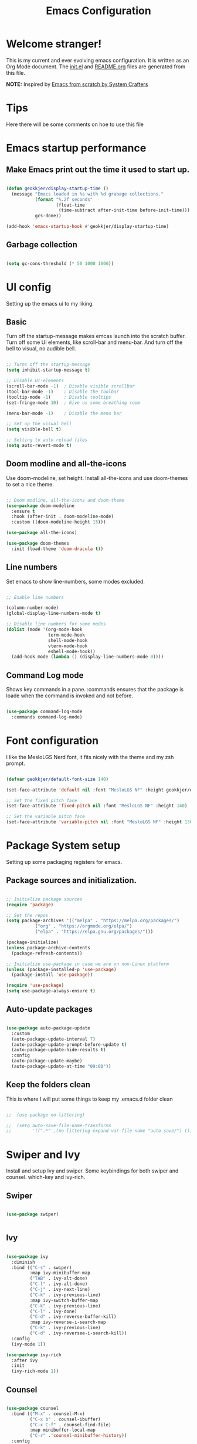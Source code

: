 #+title: Emacs Configuration
#+PROPERTY: header-args:emacs-lisp :tangle ./init.el :mkdirp yes
#+EXPORT_FILE_NAME: README.org

* Welcome stranger!

This is my current and ever evolving emacs configuration. It is written as an Org Mode document. The [[file:init.el][init.el]] and [[file:][README.org]] files are generated from this file.

*NOTE:* Inspired by [[https://github.com/daviwil/emacs-from-scratch/][Emacs from scratch by System Crafters]]

* Tips

Here there will be some comments on hoe to use this file

* Emacs startup performance

** Make Emacs print out the time it used to start up.

#+begin_src emacs-lisp

  (defun geokkjer/display-startup-time ()
    (message "Emacs loaded in %s with %d grabage collections."
             (format "%.2f seconds"
                     (float-time
                      (time-subtract after-init-time before-init-time)))
             gcs-done))
  
  (add-hook 'emacs-startup-hook #'geokkjer/display-startup-time)

#+end_src

** Garbage collection

#+begin_src emacs-lisp

  (setq gc-cons-threshold (* 50 1000 1000))
  
#+end_src

* UI config

Setting up the emacs ui to my liking.

** Basic

Turn off the startup-message makes emcas launch into the scratch buffer.
Turn off some UI elements, like scroll-bar and menu-bar.
And turn off the bell to visual, no audible bell.

#+begin_src emacs-lisp

  ;; Turns off the startup-message
  (setq inhibit-startup-message t)

  ;; Disable UI-elements
  (scroll-bar-mode -1)  ; Disable visible scrollbar
  (tool-bar-mode -1)    ; Disable the toolbar
  (tooltip-mode -1)     ; Disable tooltips
  (set-fringe-mode 10)  ; Give us some breathing room

  (menu-bar-mode -1)    ; Disable the menu bar

  ;; Set up the visual bell
  (setq visible-bell t)

  ;; Setting to auto reload files
  (setq auto-revert-mode t)

#+end_src

** Doom modline and all-the-icons

Use doom-modeline, set height. Install all-the-icons and use doom-themes to set a nice theme.

#+begin_src emacs-lisp

  ;; Doom modline, all-the-icons and doom-theme
  (use-package doom-modeline
    :ensure t
    :hook (after-init . doom-modeline-mode)
    :custom ((doom-modeline-height 15)))

  (use-package all-the-icons)

  (use-package doom-themes
    :init (load-theme 'doom-dracula t))

#+end_src

** Line numbers

Set emacs to show line-numbers, some modes excluded.

#+begin_src emacs-lisp

  ;; Enable line numbers

  (column-number-mode)
  (global-display-line-numbers-mode t)

  ;; Disable line numbers for some modes
  (dolist (mode '(org-mode-hook
                  term-mode-hook
                  shell-mode-hook
                  vterm-mode-hook
                  eshell-mode-hook))
    (add-hook mode (lambda () (display-line-numbers-mode 0))))

#+end_src

** Command Log mode

Shows key commands in a pane. :commands ensures that the package is loade when the command is invoked and not before.

#+begin_src emacs-lisp

  (use-package command-log-mode
    :commands command-log-mode)
  
#+end_src

* Font configuration

I like the MesloLGS Nerd font, it fits nicely with the theme and my zsh prompt.

#+begin_src emacs-lisp
  
  (defvar geokkjer/default-font-size 140)

  (set-face-attribute 'default nil :font "MesloLGS NF" :height geokkjer/default-font-size)

  ;; Set the fixed pitch face
  (set-face-attribute 'fixed-pitch nil :font "MesloLGS NF" :height 140)

  ;; Set the variable pitch face
  (set-face-attribute 'variable-pitch nil :font "MesloLGS NF" :height 130 :weight 'regular)

#+end_src

* Package System setup

Setting up some packaging registers for emacs.

** Package sources and initialization.

#+begin_src emacs-lisp

  ;; Initialize package sources
  (require 'package)

  ;; Set the repos
  (setq package-archives '(("melpa" . "https://melpa.org/packages/")
  			 ("org" . "https://orgmode.org/elpa/")
  			 ("elpa" . "https://elpa.gnu.org/packages/")))

  (package-initialize)
  (unless package-archive-contents
    (package-refresh-contents))

  ;; Initialize use-package in case we are on non-Linux platform
  (unless (package-installed-p 'use-package)
    (package-install 'use-package))

  (require 'use-package)
  (setq use-package-always-ensure t)
#+end_src

** Auto-update packages

#+begin_src emacs-lisp

  (use-package auto-package-update
    :custom
    (auto-package-update-interval 7)
    (auto-package-update-prompt-before-update t)
    (auto-package-update-hide-results t)
    :config
    (auto-package-update-maybe)
    (auto-package-update-at-time "09:00"))

#+end_src

** Keep the folders clean

This is where I will put some things to keep my .emacs.d folder clean

#+begin_src emacs-lisp

;;  (use-package no-littering)
  
;;  (setq auto-save-file-name-transforms
;;        '((".*" ,(no-littering-expand-var-file-name "auto-save/") t)))

#+end_src

* Swiper and Ivy

Install and setup Ivy and swiper. Some keybindings for both swiper and counsel. which-key and ivy-rich.

** Swiper

#+begin_src emacs-lisp

  (use-package swiper)


#+end_src

** Ivy

#+begin_src emacs-lisp

  (use-package ivy
    :diminish
    :bind (("C-s" . swiper)
           :map ivy-minibuffer-map
           ("TAB" . ivy-alt-done)
           ("C-l" . ivy-alt-done)
           ("C-j" . ivy-next-line)
           ("C-k" . ivy-previous-line)
           :map ivy-switch-buffer-map
           ("C-k" . ivy-previous-line)
           ("C-l" . ivy-done)
           ("C-d" . ivy-reverse-buffer-kill)
           :map ivy-reverse-i-search-map
           ("C-k" . ivy-previous-line)
           ("C-d" . ivy-reversee-i-search-kill))
    :config
    (ivy-mode 1))

  (use-package ivy-rich
    :after ivy
    :init
    (ivy-rich-mode 1))

#+end_src

** Counsel

#+begin_src emacs-lisp

    (use-package counsel
      :bind (("M-x" . counsel-M-x)
             ("C-x b" . counsel-ibuffer)
             ("C-x C-f" . counsel-find-file)
             :map minibuffer-local-map
             ("C-r" .'counsel-minibuffer-history))
      :config
      (setq ivy-initial-inputs-alist nil)
      (counsel-mode 1))

#+end_src

** Which key

#+begin_src emacs-lisp

  (use-package which-key
    :defer 0
    :diminish which-key-mode
    :config
    (which-key-mode)
    (setq which-key-idle-delay 1))

  #+end_src

* Org-mode

Org-mode configuration :TODO Redo, it work but more work is needed

*** basic

#+begin_src emacs-lisp

  (defun efs/org-mode-setup ()
    (org-indent-mode)
    (variable-pitch-mode 1)
    (visual-line-mode 1))

  ;; Org Mode Configuration  

  (defun efs/org-font-setup ()
    ;; Replace list hyphen with dot
    (font-lock-add-keywords 'org-mode
                              '(("^ *\\([-]\\) "
                                 (0 (prog1 () (compose-region
                                               (match-beginning1)
                                               (match-end 1)
                                               "•")))))))

  ;; Show overview when open
  (setq org-startup-folded t)

  ;; Set faces for heading levels
  (with-eval-after-load 'org-faces
    (dolist (face '((org-level-1 . 1.2)
                    (org-level-2 . 1.1)
                    (org-level-3 . 1.05)
                    (org-level-4 . 1.0)
                    (org-level-5 . 1.1)
                    (org-level-6 . 1.1)
                    (org-level-7 . 1.1)
                    (org-level-8 . 1.1)))
      (set-face-attribute (car face) nil :font "MesloLGS NF" :weight 'regular
                          :height (cdr face))

      ;; Ensure that anything that should be fixed-pitch in Org files appears that way
      (set-face-attribute 'org-block nil :foreground nil :inherit 'fixed-pitch)
      (set-face-attribute 'org-code nil   :inherit '(shadow fixed-pitch))
      (set-face-attribute 'org-table nil   :inherit '(shadow fixed-pitch))
      (set-face-attribute 'org-verbatim nil :inherit '(shadow fixed-pitch))
      (set-face-attribute 'org-special-keyword nil :inherit
                          '(font-lock-comment-face fixed-pitch))
      (set-face-attribute 'org-meta-line nil :inherit '(font-lock-comment-face
                                                        fixed-pitch))
      (set-face-attribute 'org-checkbox nil :inherit 'fixed-pitch)))

  (use-package org
    :pin org
    :commands (org-capture org-agenda)
    :hook (org-mode . efs/org-mode-setup)
    :config
    (setq org-ellipsis " ▾")

    (use-package org-bullets
      :hook (org-mode . org-bullets-mode)
      :custom
      (org-bullets-bullet-list '("◉" "○" "●" "○" "●" "○" "●")))

    (defun efs/org-mode-visual-fill ()
      (setq visual-fill-column-width 100
            visual-fill-column-center-text t)
      (visual-fill-column-mode 1))

    (use-package visual-fill-column
      :hook (org-mode . efs/org-mode-visual-fill)))

#+end_src

*** org-babel

Enable Org-babbel for emacs-lisp, shell and python. Turn on org-babel-tangle.

#+begin_src emacs-lisp

  (with-eval-after-load 'org
    (org-babel-do-load-languages
     'org-babel-load-languages
     '((emacs-lisp . t)
       (shell . t)
       (python . t)))

    (push '("conf-unix" . conf-unix) org-src-lang-modes))

  (setq org-confirm-babel-evaluate nil)

  ;; This is needed as of Org 9.2
  (with-eval-after-load 'org
    (require 'org-tempo)

    (add-to-list 'org-structure-template-alist '("sh" . "src shell"))
    (add-to-list 'org-structure-template-alist '("el" . "src emacs-lisp"))
    (add-to-list 'org-structure-template-alist '("py" . "src python"))
    (add-to-list 'org-structure-template-alist '("nx" . "src nix")))

  ;; Automaticly tangle Emacs.org on save
  (defun geokkjer/org-babel-tangle-config ()
    (when (string-equal (buffer-file-name)
                        (expand-file-name "~/Projects/Code/dotfiles/emacs/Emacs.org"))

      ;; Dynamic scoping to the rescue
      (let ((org-confirm-babel-evaluate nil))
        (org-babel-tangle))))

  (add-hook 'org-mode-hook (lambda () (add-hook 'after-save-hook #'geokkjer/org-babel-tangle-config)))

#+end_src

*** org-agenda

#+begin_src emacs-lisp

  ;; Org-agenda config

  (setq org-agenda-start-with-log-mode t)
  (setq org-log-done 'time)
  (setq org-log-into-drawer t)
  (setq org-agenda-files
        '("~/Projects/Code/dotfiles/emacs/OrgFiles/Tasks.org"
          "~/Projects/Code/dotfiles/emacs/OrgFiles/Birthdays.org"
          "~/Projects/Code/dotfiles/emacs/OrgFiles/Habits.org"))

  (require 'org-habit)
  (add-to-list 'org-modules 'org-habit)
  (setq org-habit-graph-column 60)

  (setq org-refile-targets
        '(("Archive.org" :maxlevel . 1)
          ("Tasks.org" :maxlevel . 1)))

  ;; Save Org buffers after refiling!
  (advice-add 'org-refile :after 'org-save-all-org-buffers)

  (setq org-tag-alist
      '((:startgroup)
        ;; Put mutually exclusive tags here
        (:endgroup)
        ("@errand" . ?E)
        ("@home" . ?H)
        ("@work" . ?W)
        ("agenda" . ?a)
        ("planning" . ?p)
        ("publish" . ?P)
        ("batch" . ?b)
        ("note" . ?n)
        ("idea" . ?i)))

  ;; Configure custom agenda views
  (setq org-agenda-custom-commands
        '(("d" "Dashboard"
           ((agenda "" ((org-deadline-warning-days 7)))
            (todo "NEXT"
                  ((org-agenda-overriding-header "Next Tasks")))
            (tags-todo "agenda/ACTIVE" ((org-agenda-overriding-header "Active
  Projects")))))

          ("n" "Next Tasks"
           ((todo "NEXT"
                  ((org-agenda-overriding-header "Next Tasks")))))

          ("W" "Work Tasks" tags-todo "+work-email")

          ;; Low-effort next actions
          ("e" tags-todo "+TODO=\"NEXT\"+Effort<15&+Effort>0"
          ((org-agenda-overriding-header "Low Effort Tasks")
           (org-agenda-max-todos 20)
           (org-agenda-files org-agenda-files)))

          ("w" "Workflow Status"
           ((todo "WAIT"
                  ((org-agenda-overriding-header "Waiting on External")
                   (org-agenda-files org-agenda-files)))
            (todo "REVIEW"
                  ((org-agenda-overriding-header "In Review")
                   (org-agenda-files org-agenda-files)))
            (todo "PLAN"
                  ((org-agenda-overriding-header "In Planning")
                   (org-agenda-todo-list-sublevels nil)
                   (org-agenda-files org-agenda-files)))
            (todo "BACKLOG"
                  ((org-agenda-overriding-header "Project Backlog")
                   (org-agenda-todo-list-sublevels nil)
                   (org-agenda-files org-agenda-files)))
            (todo "READY"
                  ((org-agenda-overriding-header "Ready for Work")
                   (org-agenda-files org-agenda-files)))
            (todo "ACTIVE"
                  ((org-agenda-overriding-header "Active Projects")
                   (org-agenda-files org-agenda-files)))
            (todo "COMPLETED"
                  ((org-agenda-overriding-header "Completed Projects")
                   (org-agenda-files org-agenda-files)))
            (todo "CANC"
                  ((org-agenda-overriding-header "Cancelled Projects")
                   (org-agenda-files org-agenda-files)))))))


  (setq org-capture-templates
        `(("t" "Tasks / Projects")
          ("tt" "Task" entry (file+olp
                              "~/Projects/Code/dotfiles/emacs/OrgFiles/Tasks.org"
                              "Inbox")
           "* TODO %?\n  %U\n  %a\n  %i" :empty-lines 1)

          ("j" "Journal Entries")
          ("jj" "Journal" entry
           (file+olp+datetree
            "~/Projects/Code/dotfiles/emacs/OrgFiles/Journal.org")
          "\n* %<%I:%M %p> - Journal :journal:\n\n%?\n\n"
          ;; ,(dw/read-file-as-string "~/Notes/Templates/Daily.org")
          :clock-in :clock-resume
          :empty-lines 1)
          ("jm" "Meeting" entry
           (file+olp+datetree
            "~/Projects/Code/dotfiles/emacs/OrgFiles/Journal.org")
           "* %<%I:%M %p> - %a :meetings:\n\n%?\n\n"
          :clock-in :clock-resume
          :empty-lines 1)

          ("w" "Workflows")
          ("we" "Checking Email" entry (file+olp+date
                                        "~/Projects/Code/dotfiles/emacs/OrgFiles/Journal.org")
           "* Checking Email :email:\n\n%?" :clock-in :clock-resume :empty-lines
           1)

          ("m" "Metrics Capture")
          ("mw" "Weight" table-line (file+headline
                                      "~/Projects/Code/dotfiles/emacs/OrgFiles/Metrics.org" "Weight")
           "| %U | %^{Weight} | %^{Notes} |" :kill-buffer t)))

  (define-key global-map (kbd "C-c j")
    (lambda () (interactive) (org-capture nil "jj")))

  (efs/org-font-setup)
  
#+end_src

* Development

Making Emacs have the functionality of an IDE. And other things that are related to development.

** Languages and lsp-mode configuration

Configuration for different programming languages that I use, or want to learn.

*** lsp-mode

lsp-mode is a mode TODO:

**** lsp-basic

lsp-mode basic configuration including automatic headerline in lsp-mod . description. TODO

#+begin_src emacs-lisp
  
  (defun geokkjer/lsp-mode-setup ()
    (setq lsp-headerline-breadcrumb-segments '(path-up-to-project file symbols))
    (lsp-headerline-breadcrumb-mode))

  (use-package lsp-mode
    :commands (lsp lsp-deferred)
    :hook ((lsp-mode . geokkjer/lsp-mode-setup)
           (lsp-mode . lsp-enable-which-key-integration))
    :init
    (setq lsp-keymap-prefix "C-c l"))

#+end_src

**** lsp-ivy

#+begin_src emacs-lisp

  (use-package lsp-ivy
    :after lsp)
  
#+end_src

**** lsp-ui

lsp-ui is .. TODO

#+begin_src emacs-lisp

  (use-package lsp-ui
    :hook (lsp-mode . lsp-ui-mode)
    :custom
    (lsp-ui-doc-psition 'bottom))

  (setq lsp-ui-sidline-enable nil)
  (setq lsp-ui-sideline-show-hover nil)

#+end_src

**** lsp-treemacs

TODO: explore treemacs

#+begin_src emacs-lisp

  (use-package lsp-treemacs
    :after lsp)
  
#+end_src

*** Web-mode

#+begin_src emacs-lisp

  (use-package web-mode
  :mode "\\.html\\'"
  :hook (web-mode . lsp-deferred)
  :config
  (add-to-list 'auto-mode-alist '("\\.html?\\'" . web-mode))
  (setq web-mode-engines-alist '(("django" . "\\.html\\'"))))

#+end_src

*** Typescript

Used as an example of how to 
#+begin_src emacs-lisp

  (use-package typescript-mode
    :mode "\\.ts\\'"
    :hook (typescript-mode . lsp-deferred)
    :config
    (setq typescript-indent-level 2))

#+end_src

*** Python

Python IDE config. Sets up python mode to trigger on .py files. Then sets up lsp-python-ms to find python-language-server on NixOS.

#+begin_src emacs-lisp

  (use-package python-mode
    :ensure nil
    :hook (python-mode . lsp-deferred)
    :custom
    (python-shell-interpreter "python3")
    :mode "\\.py\\'"
    :config
    )

  (use-package pyvenv
    :after python-mode
    :config
    (pyvenv-mode 1))

  (use-package lsp-python-ms
    :ensure t
    :hook (python-mode . (lambda ()
                         (require 'lsp-python-ms)
                         (lsp-deferred)))
    :init
    (setq lsp-python-ms-executable (executable-find "python-language-server")))

#+end_src

*** GO
#+begin_src emacs-lisp

  (use-package go-mode)

  (require 'lsp-mode)
  (add-hook 'go-mode-hook #'lsp-deferred)

  ;; Set up before-save hooks to format buffer and add/delete imports.
  ;; Make sure you don't have other gofmt/goimports hooks enabled.
  (defun lsp-go-install-save-hooks ()
    (add-hook 'before-save-hook #'lsp-format-buffer t t)
    (add-hook 'before-save-hook #'lsp-organize-imports t t))
  (add-hook 'go-mode-hook #'lsp-go-install-save-hooks)

#+end_src

*** Rust

#+begin_src emacs-lisp

#+end_src

*** SQL

#+begin_src emacs-lisp

  (use-package sql-indent)

#+end_src

*** nix

TODO

#+begin_src emacs-lisp

  (use-package nix-mode
    :mode "\\.nix\\'")

  (add-to-list 'lsp-language-id-configuration '(nix-mode . "nix"))
  (lsp-register-client
   (make-lsp-client :new-connection (lsp-stdio-connection '("rnix-lsp"))
                    :major-modes '(nix-mode)
                    :server-id 'nix))

#+end_src

** Code completion with company-mode

Company provides bette completions TODO:

#+begin_src emacs-lisp

  (use-package company
    :after lsp-mode
    :hook (lsp-mode . company-mode)
    :bind (:map company-active-map
            ("<tab>" . company-complete-section))
          (:map lsp-mode-map
            ("<tab>" . company-indent-or-complete-common))
    :custom
    (company-minimum-orefix-lenght 1)
    (company-idle-delay 0.0))

  (use-package company-box
    :hook (company-mode . company-box-mode))

#+end_src

** Commenting

Useeful for commenting or uncommenting lines of code in modal editing mode.

#+begin_src emacs-lisp

  (use-package evil-nerd-commenter
    :bind ("M-/" . evilnc-comment-or-uncomment-lines))

#+end_src

** Rainbow Delimiters

Really helpful

#+begin_src emacs-lisp

  ;; rainbow-delimiters
  (use-package rainbow-delimiters
    :hook (prog-mode . rainbow-delimiters-mode))

#+end_src

** Flycheck

Flycheck is a modern on-the-fly syntax checking extension for GNU Emacs, intended as replacement for the older Flymake extension which is part of GNU Emacs.

[[https://www.flycheck.org/][Syntax checking for GNU Emacs
]]
#+begin_src emacs-lisp

  (use-package flycheck
    :ensure t
    :init (global-flycheck-mode))

#+end_src

** Projectile

Projectile description .TODO

#+begin_src emacs-lisp

  ;; TODO learn to use projectile
  (use-package projectile
    :diminish
    :config
    :custom ((projectile-completion-system 'ivy))
    :bind-keymap
    ("C-c p" . projectile-command-map)
    :init
    (when (file-directory-p "~/Projects/Code")
      (setq projectile-projects-search-path '("~/Projects/Code")))
    (setq projectile-switch-project-action #'projectile-dired))

  (use-package counsel-projectile
    :after projectile
    :config (counsel-projectile-mode))

#+end_src

** Git and Magit

MAGIT description. TODO

#+begin_src emacs-lisp

  ;; TODO learn git and Magit
  (use-package magit
    :commands magit-status
    :custom
    (magit-display-buffer-function
     #'magit-display-buffer-same-window-except-diff-v1))

  ;; TODO config for service
  (use-package forge
    :after magit)

#+end_src

* Helpful and general

#+begin_src emacs-lisp

  (use-package helpful
    :commands (helpful-callable helpful-variable helpful-command helpful-key)
    :custom
    (counsel-describe-function-function #'helpful-callable)
    (counsel-describe-variable-function #'helpful-variable)
    :bind
    ([remap describe-function] . counsel-describe-function)
    ([remap describe-command] . helpful-command)
    ([remap describe-variable] . counsel-describe-variable)
    ([remap describe-key] . helpful-key))

  (use-package general
    :after evil
    :config
    (general-create-definer geokkjer/leader-keys
      :keymaps '(normal insert visual emacs)
      :prefix "SPC"
      :global-prefix "C-SPC")
    (geokkjer/leader-keys
      "t"  '(:ignore t :which-key "toggles")
      "tt" '(counsel-load-theme :which-key "choose theme")))

#+end_src

* Evil-mode

#+begin_src emacs-lisp

  (use-package evil
    :init
    (setq evil-want-integration t)
    (setq evil-want-keybinding nil)
    (setq evil-want-C-u-scroll t)
    (setq evil-want-C-i-jump nil)
    :config
    (evil-mode 1)
    (define-key evil-insert-state-map (kbd "C-g") 'evil-normal-state)
    (define-key evil-insert-state-map (kbd "C-h")
      'evil-delete-backeard-char-and-join)

    ;; Use visual line motions even outside of visual-line-mode buffers
    (evil-global-set-key 'motion "j" 'evil-next-visual-line)
    (evil-global-set-key 'motion "k" 'evil-previous-visual-line)

    (evil-set-initial-state 'messages-buffer-mode 'normal)
    (evil-set-initial-state 'dashboard-mode 'normal))

  (use-package evil-collection
    :after evil
    :config
    (evil-collection-init))

#+end_src

* Hydra


#+begin_src emacs-lisp

  (use-package hydra
    :defer t)
  
  (defhydra hydra-text-scale (:timeout 4)
    "scale text"
    ("j" text-scale-increase "in")
    ("k" text-scale-decrease "out")
    ("f" nil "finished" :exit t))

  (geokkjer/leader-keys
    "ts" '(hydra-text-scale/body :which-key "scale text"))

#+end_src

* Shells and Terminals

** term-mode

#+begin_src emacs-lisp

  (use-package term
    :commands term
    :config
    (setq explicit-shell-file-name "bash")
    ;; (setq explicit-zsh-args '())
    (setq term-prompt-regexp "^[^#$%>\n]*[#$%>] *"))

  (use-package eterm-256color
    :hook (term-mode . eterm-256color-mode))

#+end_src

** vterm

TODO
I used the package from NixOS repository rather than compile from source.

#+begin_src emacs-lisp

  (use-package vterm
    :commands vterm
    :config
    ;; (setq vterm-shell "zsh")
    (setq vterm-max-scrollback 10000))
  
#+end_src

** eshell

built in shell written for emacs TODO:completions

#+begin_src emacs-lisp

  (defun geokkjer/configure-eshell ()
    ;; Make eshell svae history when it is open  
    (add-hook 'eshell-pre-command-hook 'eshell-save-some-history)

    ;; Truncate buffer for performance
    (add-to-list 'eshell-output-filter-functions 'eshell-truncate-buffer)

    ;; Bind some useful keys for evil-mode
    (evil-define-key '(normal insert visual) eshell-mode-map (kbd "C-r") 'counsel-esh-history)
    (evil-define-key '(normal insert visual) eshell-mode-map (kbd "<home>") 'eshell-bol)
    (evil-normalize-keymaps)

    (setq eshell-history-size         10000
          eshell-buffer-maximum-lines 10000
          eshell-hist-ignoredups t
          eshell-scroll-to-bottom-on-input t))

  (use-package eshell-git-prompt
    :after eshell)

  (use-package eshell
    :hook (eshell-first-time-mode . geokkjer/configure-eshell)
    :config
    (with-eval-after-load 'esh-opt
      (setq eshell-destroy-buffer-when-process-dies t)
      (setq eshell-visual-commands '("htop" "zsh" "vim" "glances")))

    (eshell-git-prompt-use-theme 'powerline))

#+end_src

* File Management

** Dired

#+begin_src emacs-lisp

  (use-package dired
    :ensure nil
    :commands (dired dired-jump)
    :bind (("C-x C-j" . dired-jump))
    :custom ((dired-listing-switches "-agho --group-directories-first"))
    :config
    (evil-collection-define-key 'normal 'dired-mode-map
      "h" 'dired-up-directory
      "l" 'dired-single-buffer))

  (use-package dired-single
    :after dired)

  (use-package all-the-icons-dired
    :hook (dired-mode . all-the-icons-dired-mode))

  (use-package dired-open
    :after dired
    :config
    (setq dired-open-exstensions '(("png" . "feh")
                                   ("mkv" . "mpv"))))
  (use-package dired-hide-dotfiles
    :hook (dired-mode . dired-hide-dotfiles-mode)
    :config
    (evil-collection-define-key 'normal 'dired-mode-map
      "H" 'dired-hide-dotfiles-mode))

#+end_src

* Other Applications examples

Using emacs org-mode to configure other applications.

*** Some app

#+begin_src conf-unix :tangle .config/some-app :mkdirp yes
      (+ 42 42)
#+end_src




* Runtime performance
#+begin_src emacs-lisp

  ;; Make gc pauses faster by decreasing the threshold
  (setq gc-cons-threshold (* 2 1000 1000))
  
#+end_src
